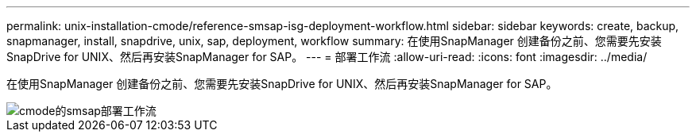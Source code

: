 ---
permalink: unix-installation-cmode/reference-smsap-isg-deployment-workflow.html 
sidebar: sidebar 
keywords: create, backup, snapmanager, install, snapdrive, unix, sap, deployment, workflow 
summary: 在使用SnapManager 创建备份之前、您需要先安装SnapDrive for UNIX、然后再安装SnapManager for SAP。 
---
= 部署工作流
:allow-uri-read: 
:icons: font
:imagesdir: ../media/


[role="lead"]
在使用SnapManager 创建备份之前、您需要先安装SnapDrive for UNIX、然后再安装SnapManager for SAP。

image::../media/smsap_deployment_workflow_cmode.gif[cmode的smsap部署工作流]
